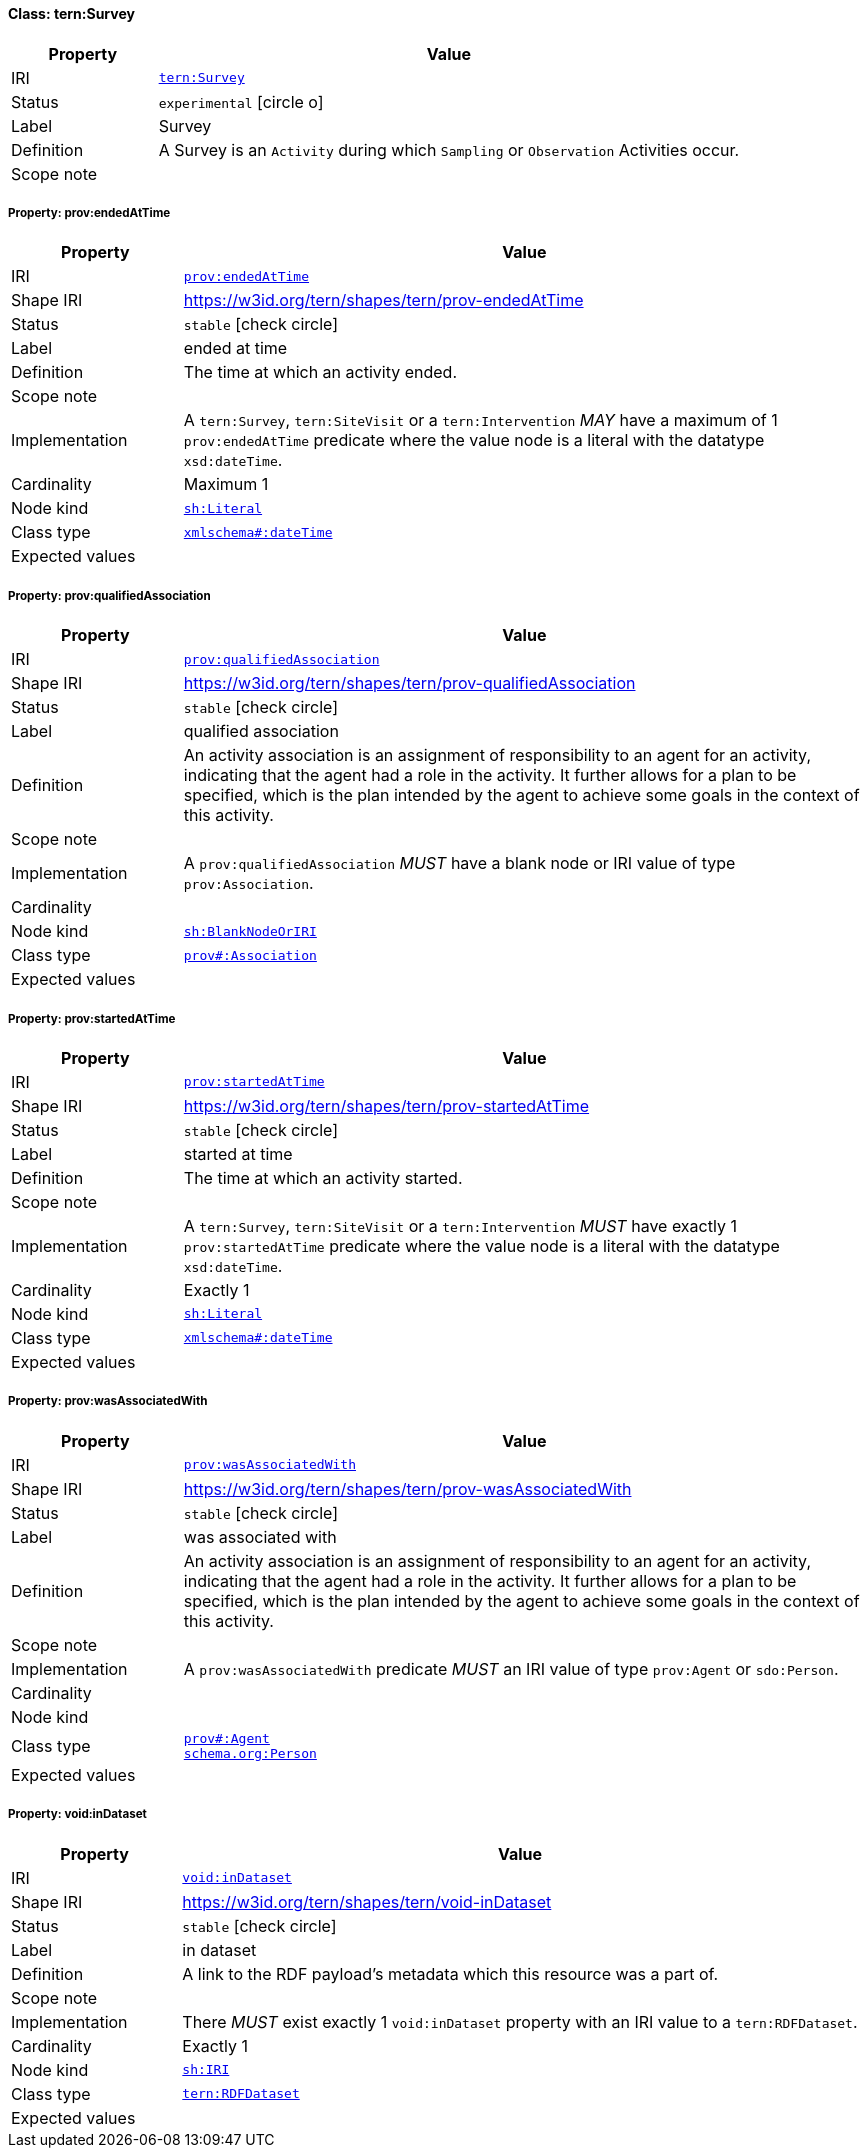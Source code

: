 
[#class-tern:Survey]
==== Class: tern:Survey

[cols="1,4"]
|===
| Property | Value

| IRI | link:https://w3id.org/tern/ontologies/tern/Survey[`tern:Survey`]
| Status | `experimental` icon:circle-o[]
| Label | Survey
| Definition | A Survey is an `Activity` during which `Sampling` or `Observation` Activities occur.

| Scope note | 
|===


[#class-tern:Survey-prov:endedAtTime]
===== Property: prov:endedAtTime
[cols="1,4"]
|===
| Property | Value

| IRI | http://www.w3.org/ns/prov#endedAtTime[`prov:endedAtTime`]
| Shape IRI | https://w3id.org/tern/shapes/tern/prov-endedAtTime
| Status | `stable` icon:check-circle[]
| Label | ended at time
| Definition | The time at which an activity ended.
| Scope note | 
| Implementation | A `tern:Survey`, `tern:SiteVisit` or a `tern:Intervention` _MAY_ have a maximum of 1 `prov:endedAtTime` predicate where the value node is a literal with the datatype `xsd:dateTime`.
| Cardinality | Maximum 1
| Node kind | link:http://www.w3.org/ns/shacl#Literal[`sh:Literal`]
| Class type | link:http://www.w3.org/2001/XMLSchema#dateTime[`xmlschema#:dateTime`]
| Expected values | 
|===

[#class-tern:Survey-prov:qualifiedAssociation]
===== Property: prov:qualifiedAssociation
[cols="1,4"]
|===
| Property | Value

| IRI | http://www.w3.org/ns/prov#qualifiedAssociation[`prov:qualifiedAssociation`]
| Shape IRI | https://w3id.org/tern/shapes/tern/prov-qualifiedAssociation
| Status | `stable` icon:check-circle[]
| Label | qualified association
| Definition | An activity association is an assignment of responsibility to an agent for an activity, indicating that the agent had a role in the activity. It further allows for a plan to be specified, which is the plan intended by the agent to achieve some goals in the context of this activity.
| Scope note | 
| Implementation | A `prov:qualifiedAssociation` _MUST_ have a blank node or IRI value of type `prov:Association`.
| Cardinality | 
| Node kind | link:http://www.w3.org/ns/shacl#BlankNodeOrIRI[`sh:BlankNodeOrIRI`]
| Class type | link:http://www.w3.org/ns/prov#Association[`prov#:Association`]
| Expected values | 
|===

[#class-tern:Survey-prov:startedAtTime]
===== Property: prov:startedAtTime
[cols="1,4"]
|===
| Property | Value

| IRI | http://www.w3.org/ns/prov#startedAtTime[`prov:startedAtTime`]
| Shape IRI | https://w3id.org/tern/shapes/tern/prov-startedAtTime
| Status | `stable` icon:check-circle[]
| Label | started at time
| Definition | The time at which an activity started.
| Scope note | 
| Implementation | A `tern:Survey`, `tern:SiteVisit` or a `tern:Intervention` _MUST_ have exactly 1 `prov:startedAtTime` predicate where the value node is a literal with the datatype `xsd:dateTime`.
| Cardinality | Exactly 1
| Node kind | link:http://www.w3.org/ns/shacl#Literal[`sh:Literal`]
| Class type | link:http://www.w3.org/2001/XMLSchema#dateTime[`xmlschema#:dateTime`]
| Expected values | 
|===

[#class-tern:Survey-prov:wasAssociatedWith]
===== Property: prov:wasAssociatedWith
[cols="1,4"]
|===
| Property | Value

| IRI | http://www.w3.org/ns/prov#wasAssociatedWith[`prov:wasAssociatedWith`]
| Shape IRI | https://w3id.org/tern/shapes/tern/prov-wasAssociatedWith
| Status | `stable` icon:check-circle[]
| Label | was associated with
| Definition | An activity association is an assignment of responsibility to an agent for an activity, indicating that the agent had a role in the activity. It further allows for a plan to be specified, which is the plan intended by the agent to achieve some goals in the context of this activity.
| Scope note | 
| Implementation | A `prov:wasAssociatedWith` predicate _MUST_ an IRI value of type `prov:Agent` or `sdo:Person`.
| Cardinality | 
| Node kind | 
| Class type | link:http://www.w3.org/ns/prov#Agent[`prov#:Agent`] +
link:https://schema.org/Person[`schema.org:Person`]
| Expected values | 
|===

[#class-tern:Survey-void:inDataset]
===== Property: void:inDataset
[cols="1,4"]
|===
| Property | Value

| IRI | http://rdfs.org/ns/void#inDataset[`void:inDataset`]
| Shape IRI | https://w3id.org/tern/shapes/tern/void-inDataset
| Status | `stable` icon:check-circle[]
| Label | in dataset
| Definition | A link to the RDF payload's metadata which this resource was a part of.
| Scope note | 
| Implementation | There _MUST_ exist exactly 1 `void:inDataset` property with an IRI value to a `tern:RDFDataset`.
| Cardinality | Exactly 1
| Node kind | link:http://www.w3.org/ns/shacl#IRI[`sh:IRI`]
| Class type | link:https://w3id.org/tern/ontologies/tern/RDFDataset[`tern:RDFDataset`]
| Expected values | 
|===
